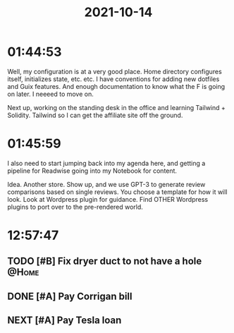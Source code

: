 :PROPERTIES:
:ID:       c90eaaf3-9458-4a77-9fc9-6329fd26a062
:END:
#+TITLE: 2021-10-14
#+filetags: Daily

* 01:44:53

Well, my configuration is at a very good place. Home directory configures itself, initializes state, etc. etc. I have conventions for adding new dotfiles and Guix features. And enough documentation to know what the F is going on later. I neeeed to move on.

Next up, working on the standing desk in the office and learning Tailwind + Solidity. Tailwind so I can get the affiliate site off the ground.

* 01:45:59

I also need to start jumping back into my agenda here, and getting a pipeline for Readwise going into my Notebook for content.

Idea. Another store. Show up, and we use GPT-3 to generate review comparisons based on single reviews. You choose a template for how it will look. Look at Wordpress plugin for guidance. Find OTHER Wordpress plugins to port over to the pre-rendered world.


* 12:57:47

** TODO [#B] Fix dryer duct to not have a hole                        :@Home:
** DONE [#A] Pay Corrigan bill
** NEXT [#A] Pay Tesla loan
